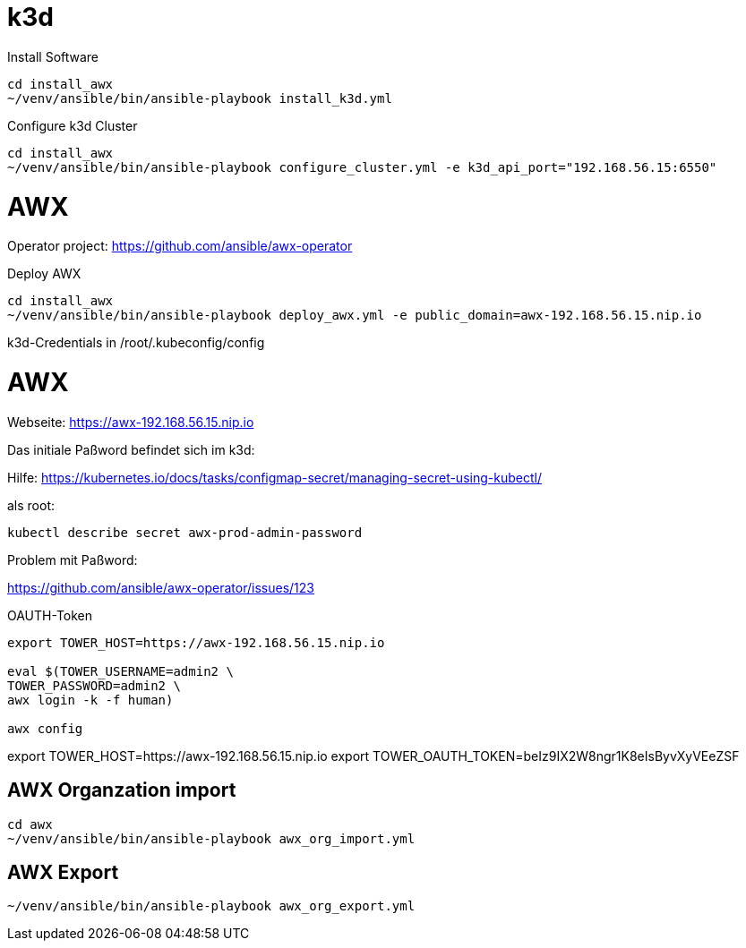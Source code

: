 = k3d

Install Software
```
cd install_awx
~/venv/ansible/bin/ansible-playbook install_k3d.yml
```

Configure k3d Cluster
```
cd install_awx
~/venv/ansible/bin/ansible-playbook configure_cluster.yml -e k3d_api_port="192.168.56.15:6550"
```

= AWX

Operator project: https://github.com/ansible/awx-operator

Deploy AWX
```
cd install_awx
~/venv/ansible/bin/ansible-playbook deploy_awx.yml -e public_domain=awx-192.168.56.15.nip.io
```

k3d-Credentials in /root/.kubeconfig/config

# AWX

Webseite: https://awx-192.168.56.15.nip.io

Das initiale Paßword befindet sich im k3d:

Hilfe: https://kubernetes.io/docs/tasks/configmap-secret/managing-secret-using-kubectl/

als root:
```
kubectl describe secret awx-prod-admin-password
```

Problem mit Paßword:

https://github.com/ansible/awx-operator/issues/123

OAUTH-Token

```
export TOWER_HOST=https://awx-192.168.56.15.nip.io

eval $(TOWER_USERNAME=admin2 \
TOWER_PASSWORD=admin2 \
awx login -k -f human)

awx config
```

export TOWER_HOST=https://awx-192.168.56.15.nip.io
export TOWER_OAUTH_TOKEN=beIz9IX2W8ngr1K8eIsByvXyVEeZSF


## AWX Organzation import

```
cd awx
~/venv/ansible/bin/ansible-playbook awx_org_import.yml
```

## AWX Export

```
~/venv/ansible/bin/ansible-playbook awx_org_export.yml
```
